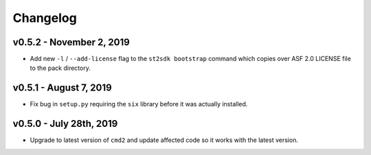 Changelog
=========

v0.5.2 - November 2, 2019
-------------------------

* Add new ``-l`` / ``--add-license`` flag to the ``st2sdk bootstrap`` command
  which copies over ASF 2.0 LICENSE file to the pack directory.

v0.5.1 - August 7, 2019
-----------------------

* Fix bug in ``setup.py`` requiring the ``six`` library before it was actually
  installed.

v0.5.0 - July 28th, 2019
------------------------

* Upgrade to latest version of ``cmd2`` and update affected code so it works
  with the latest version.
